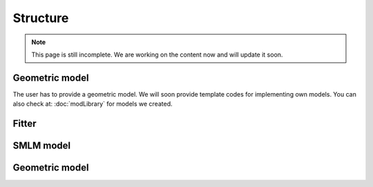Structure
=========
.. note::
	This page is still incomplete. We are working on the content now and will update it soon.

Geometric model
---------------
The user has to provide a geometric model. We will soon provide template codes for implementing own models. You can also check at: :doc:`modLibrary` for models we created.

Fitter
------

SMLM model
----------

Geometric model
---------------
